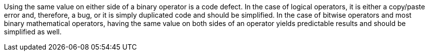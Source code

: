 Using the same value on either side of a binary operator is a code defect. In the case of logical operators, it is either a copy/paste error and, therefore, a bug, or it is simply duplicated code and should be simplified. In the case of bitwise operators and most binary mathematical operators, having the same value on both sides of an operator yields predictable results and should be simplified as well.